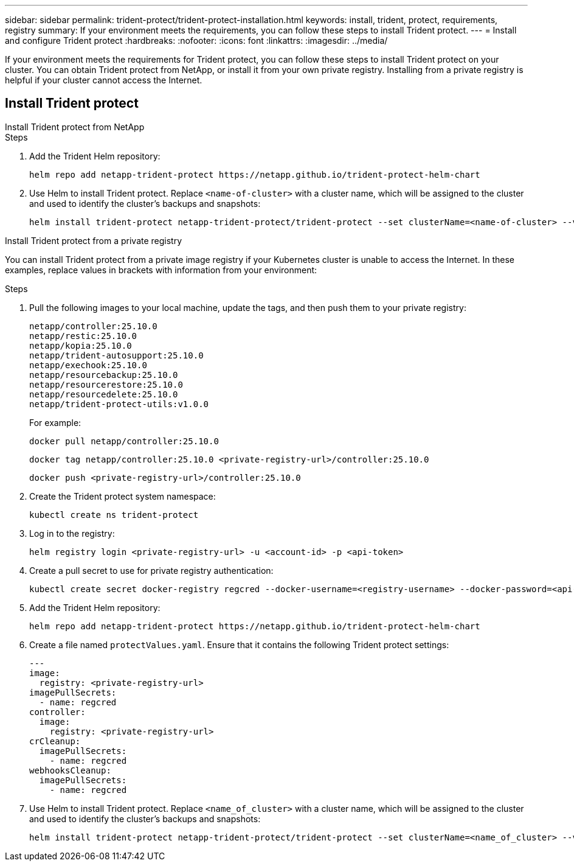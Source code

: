 ---
sidebar: sidebar
permalink: trident-protect/trident-protect-installation.html
keywords: install, trident, protect, requirements, registry
summary: If your environment meets the requirements, you can follow these steps to install Trident protect.
---
= Install and configure Trident protect
:hardbreaks:
:nofooter:
:icons: font
:linkattrs:
:imagesdir: ../media/

[.lead]
If your environment meets the requirements for Trident protect, you can follow these steps to install Trident protect on your cluster. You can obtain Trident protect from NetApp, or install it from your own private registry. Installing from a private registry is helpful if your cluster cannot access the Internet.

== Install Trident protect

[role="tabbed-block"]
====
.Install Trident protect from NetApp
--
.Steps
. Add the Trident Helm repository:
+
[source,console]
----
helm repo add netapp-trident-protect https://netapp.github.io/trident-protect-helm-chart
----
. Use Helm to install Trident protect. Replace `<name-of-cluster>` with a cluster name, which will be assigned to the cluster and used to identify the cluster's backups and snapshots:
+
[source,console]
----
helm install trident-protect netapp-trident-protect/trident-protect --set clusterName=<name-of-cluster> --version 100.2510.0 --create-namespace --namespace trident-protect
----
--
.Install Trident protect from a private registry
--
You can install Trident protect from a private image registry if your Kubernetes cluster is unable to access the Internet. In these examples, replace values in brackets with information from your environment:

.Steps
. Pull the following images to your local machine, update the tags, and then push them to your private registry:
+
[source,console]
----
netapp/controller:25.10.0
netapp/restic:25.10.0
netapp/kopia:25.10.0
netapp/trident-autosupport:25.10.0
netapp/exechook:25.10.0
netapp/resourcebackup:25.10.0
netapp/resourcerestore:25.10.0
netapp/resourcedelete:25.10.0
netapp/trident-protect-utils:v1.0.0
----
+
For example:
+
[source,console]
----
docker pull netapp/controller:25.10.0
----
+
[source,console]
----
docker tag netapp/controller:25.10.0 <private-registry-url>/controller:25.10.0
----
+
[source,console]
----
docker push <private-registry-url>/controller:25.10.0
----

. Create the Trident protect system namespace:
+
[source,console]
----
kubectl create ns trident-protect
----
. Log in to the registry:
+
[source,console]
----
helm registry login <private-registry-url> -u <account-id> -p <api-token>
----
. Create a pull secret to use for private registry authentication:
+
[source,console]
----
kubectl create secret docker-registry regcred --docker-username=<registry-username> --docker-password=<api-token> -n trident-protect --docker-server=<private-registry-url>
----

. Add the Trident Helm repository:
+
[source,console]
----
helm repo add netapp-trident-protect https://netapp.github.io/trident-protect-helm-chart
----

. Create a file named `protectValues.yaml`. Ensure that it contains the following Trident protect settings:
+
[source,yaml]
----
---
image:
  registry: <private-registry-url>
imagePullSecrets:
  - name: regcred
controller:
  image:
    registry: <private-registry-url>
crCleanup:
  imagePullSecrets:
    - name: regcred
webhooksCleanup:
  imagePullSecrets:
    - name: regcred
----

. Use Helm to install Trident protect. Replace `<name_of_cluster>` with a cluster name, which will be assigned to the cluster and used to identify the cluster's backups and snapshots: 
+
[source,console]
----
helm install trident-protect netapp-trident-protect/trident-protect --set clusterName=<name_of_cluster> --version 100.2510.0 --create-namespace --namespace trident-protect -f protectValues.yaml
----
--
====